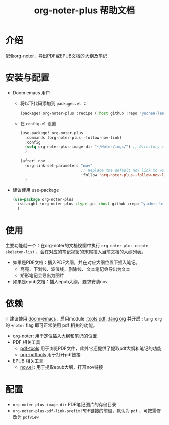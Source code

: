 #+TITLE: org-noter-plus 帮助文档

* 介绍
配合[[https://github.com/weirdNox/org-noter][org-noter]]，导出PDF或EPUB文档的大纲及笔记
* 安装与配置
- Doom emacs 用户
  + 将以下代码添加到 =packages.el= ：
    #+BEGIN_SRC emacs-lisp
  (package! org-noter-plus :recipe (:host github :repo "yuchen-lea/org-noter-plus"))
    #+END_SRC
  + 在 =config.el= 设置
    #+BEGIN_SRC emacs-lisp
(use-package! org-noter-plus
  :commands (org-noter-plus--follow-nov-link)
  :config
  (setq org-noter-plus-image-dir "~/Notes/imgs/") ;; Directory to store images extracted from pdf files
  )

(after! nov
  (org-link-set-parameters "nov"
                           ;; Replace the default nov link to work better with org-noter
                           :follow 'org-noter-plus--follow-nov-link)
  )
    #+END_SRC
- 建议使用 use-package
  #+BEGIN_SRC emacs-lisp
  (use-package org-noter-plus
    :straight (org-noter-plus :type git :host github :repo "yuchen-lea/org-noter-plus")
    )
  #+END_SRC
* 使用
主要功能就一个：在org-noter的文档视窗中执行 =org-noter-plus-create-skeleton-list= ，会在对应的笔记视窗的末尾插入当前文档的大纲列表。

- 如果是PDF文档：插入PDF大纲，并在对应大纲位置下插入笔记。
  + 高亮、下划线、波浪线、删除线、文本笔记会导出为文本
  + 矩形笔记会导出为图片
- 如果是epub文档：插入epub大纲，要求安装nov
* 依赖
💡 建议使用 [[https://github.com/hlissner/doom-emacs/][doom-emacs]]，启用module [[https://github.com/hlissner/doom-emacs/blob/develop/modules/tools/pdf/README.org][:tools pdf]], [[https://github.com/hlissner/doom-emacs/blob/develop/modules/lang/org/README.org][:lang org]] 并开启 =:lang org= 的 =+noter= flag 即可正常使用 pdf 相关的功能。

- [[https://github.com/weirdNox/org-noter][org-noter]]: 用于定位插入大纲和笔记的位置
- PDF 相关工具
  + [[https://github.com/politza/pdf-tools#compilation][pdf-tools]] 用于浏览PDF文件，此外它还提供了提取pdf大纲和笔记的功能
  + [[https://github.com/fuxialexander/org-pdftools][org-pdftools]] 用于打开pdf链接
- EPUB 相关工具
  + [[https://github.com/wasamasa/nov.el][nov.el]] : 用于提取epub大纲，打开nov链接
* 配置
- =org-noter-plus-image-dir= PDF笔记图片的存储目录
- =org-noter-plus-pdf-link-prefix= PDF链接的前缀，默认为 ~pdf~ ，可按需修改为 ~pdfview~
